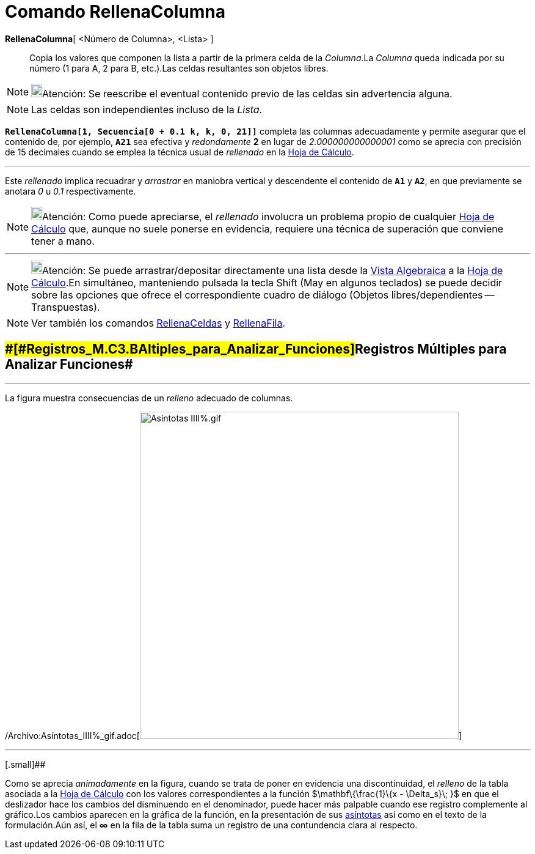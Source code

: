 = Comando RellenaColumna
:page-en: commands/FillColumn_Command
ifdef::env-github[:imagesdir: /es/modules/ROOT/assets/images]

*RellenaColumna*[ <Número de Columna>, <Lista> ]::
  Copia los valores que componen la lista a partir de la primera celda de la _Columna_.La _Columna_ queda indicada por
  su número (1 para A, 2 para B, etc.).Las celdas resultantes son objetos libres.

[NOTE]
====

image:18px-Bulbgraph.png[Bulbgraph.png,width=18,height=22]Atención: Se reescribe el eventual contenido previo de las
celdas sin advertencia alguna.

====

[NOTE]
====

Las celdas son independientes incluso de la _Lista_.

====

[EXAMPLE]
====

*`++RellenaColumna[1, Secuencia[0 + 0.1 k, k, 0, 21]]++`* completa las columnas adecuadamente y permite asegurar que el
contenido de, por ejemplo, *`++A21++`* sea efectiva y _redondamente_ *2* en lugar de _2.000000000000001_ como se aprecia
con precisión de 15 decimales cuando se emplea la técnica usual de _rellenado_ en la xref:/Hoja_de_Cálculo.adoc[Hoja de
Cálculo].

'''''

Este _rellenado_ implica recuadrar y _arrastrar_ en maniobra vertical y descendente el contenido de *`++A1++`* y
*`++A2++`*, en que previamente se anotara _0_ u _0.1_ respectivamente.

====

[NOTE]
====

image:18px-Bulbgraph.png[Bulbgraph.png,width=18,height=22]Atención: Como puede apreciarse, el _rellenado_ involucra un
problema propio de cualquier xref:/Hoja_de_Cálculo.adoc[Hoja de Cálculo] que, aunque no suele ponerse en evidencia,
requiere una técnica de superación que conviene tener a mano.

====

'''''

[NOTE]
====

image:18px-Bulbgraph.png[Bulbgraph.png,width=18,height=22]Atención: Se puede arrastrar/depositar directamente una lista
desde la xref:/Vista_Algebraica.adoc[Vista Algebraica] a la xref:/Hoja_de_Cálculo.adoc[Hoja de Cálculo].En simultáneo,
manteniendo pulsada la tecla [.kcode]#Shift# ([.kcode]#May# en algunos teclados) se puede decidir sobre las opciones que
ofrece el correspondiente cuadro de diálogo (Objetos libres/dependientes -- Transpuestas).

====

[NOTE]
====

Ver también los comandos xref:/commands/RellenaCeldas.adoc[RellenaCeldas] y
xref:/commands/RellenaFila.adoc[RellenaFila].

====

== [#Registros_Múltiples_para_Analizar_Funciones]####[#Registros_M.C3.BAltiples_para_Analizar_Funciones]##Registros Múltiples para Analizar Funciones##

'''''

[EXAMPLE]
====

La figura muestra consecuencias de un _relleno_ adecuado de columnas.

====

/Archivo:Asíntotas_IIII%_gif.adoc[image:As%C3%ADntotas_IIII%25.gif[Asíntotas IIII%.gif,width=522,height=535]]

'''''

[.small]##

[.small]#Como se aprecia _animadamente_ en la figura, cuando se trata de poner en evidencia una discontinuidad, el
_relleno_ de la tabla asociada a la xref:/Hoja_de_Cálculo.adoc[Hoja de Cálculo] con los valores correspondientes a la
función $\mathbf\{\frac\{1}\{x - \Delta_s}\; }$ en que el deslizador hace los cambios del disminuendo en el denominador,
puede hacer más palpable cuando ese registro complemente al gráfico.Los cambios aparecen en la gráfica de la función, en
la presentación de sus xref:/commands/Asíntota.adoc[asíntotas] así como en el texto de la formulación.Aún así, el *∞* en
la fila de la tabla suma un registro de una contundencia clara al respecto.#
